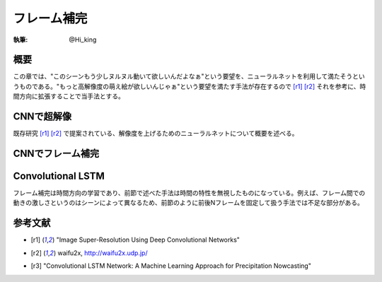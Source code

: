 ========================================
フレーム補完
========================================

:執筆: @Hi_king


概要
================

この章では、"このシーンもう少しヌルヌル動いて欲しいんだよなぁ"という要望を、ニューラルネットを利用して満たそうというものである。"もっと高解像度の萌え絵が欲しいんじゃぁ"という要望を満たす手法が存在するので [r1]_ [r2]_ それを参考に、時間方向に拡張することで当手法とする。

CNNで超解像
================

既存研究 [r1]_ [r2]_ で提案されている、解像度を上げるためのニューラルネットについて概要を述べる。

CNNでフレーム補完
==================

Convolutional LSTM
===================

フレーム補完は時間方向の学習であり、前節で述べた手法は時間の特性を無視したものになっている。例えば、フレーム間での動きの激しさというのはシーンによって異なるため、前節のように前後Nフレームを固定して扱う手法では不足な部分がある。



参考文献
================

* .. [r1] "Image Super-Resolution Using Deep Convolutional Networks"
* .. [r2] waifu2x, http://waifu2x.udp.jp/
* .. [r3] "Convolutional LSTM Network: A Machine Learning Approach for Precipitation Nowcasting"
